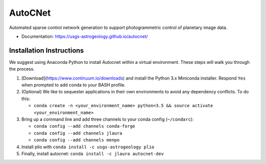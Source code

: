 ===============================
AutoCNet
===============================

.. image:: https://badges.gitter.im/USGS-Astrogeology/autocnet.svg
   :alt: Join the chat at https://gitter.im/USGS-Astrogeology/autocnet
   :target: https://gitter.im/USGS-Astrogeology/autocnet?utm_source=badge&utm_medium=badge&utm_campaign=pr-badge&utm_content=badge

.. image:: https://img.shields.io/pypi/v/autocnet.svg
        :target: https://pypi.python.org/pypi/autocnet

.. image:: https://travis-ci.org/USGS-Astrogeology/autocnet.svg?branch=master
    :target: https://travis-ci.org/USGS-Astrogeology/autocnet

.. image:: https://coveralls.io/repos/USGS-Astrogeology/autocnet/badge.svg?branch=master&service=github
    :target: https://coveralls.io/github/USGS-Astrogeology/autocnet?branch=master

.. image:: https://img.shields.io/badge/Docs-latest-green.svg
    :target: hhttps://usgs-astrogeology.github.io/autocnet/
    :alt: Documentation Status

.. image:: https://badge.waffle.io/USGS-Astrogeology/autocnet.png?label=ready&title=Ready
 :target: https://waffle.io/USGS-Astrogeology/autocnet
 :alt: 'Stories in Ready'

Automated sparse control network generation to support photogrammetric control of planetary image data.

* Documentation: https://usgs-astrogeology.github.io/autocnet/

Installation Instructions
-------------------------
We suggest using Anaconda Python to install Autocnet within a virtual environment.  These steps will walk you through the process.

#. [Download](https://www.continuum.io/downloads) and install the Python 3.x Miniconda installer.  Respond ``Yes`` when
   prompted to add conda to your BASH profile.  
#. (Optional) We like to sequester applications in their own environments to avoid any dependency conflicts.  To do this:
   
   * ``conda create -n <your_environment_name> python=3.5 && source activate <your_environment_name>``
#. Bring up a command line and add three channels to your conda config (``~/condarc``):
   
   * ``conda config --add channels conda-forge``
   * ``conda config --add channels jlaura``
   * ``conda config --add channels menpo``
#. Install plio with ``conda install -c usgs-astrogeology plio``
#. Finally, install autocnet: ``conda install -c jlaura autocnet-dev``
